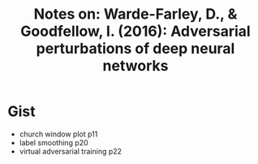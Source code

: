 #+TITLE: Notes on: Warde-Farley, D., & Goodfellow, I. (2016): Adversarial perturbations of deep neural networks

* Gist

  - church window plot p11
  - label smoothing p20
  - virtual adversarial training p22
